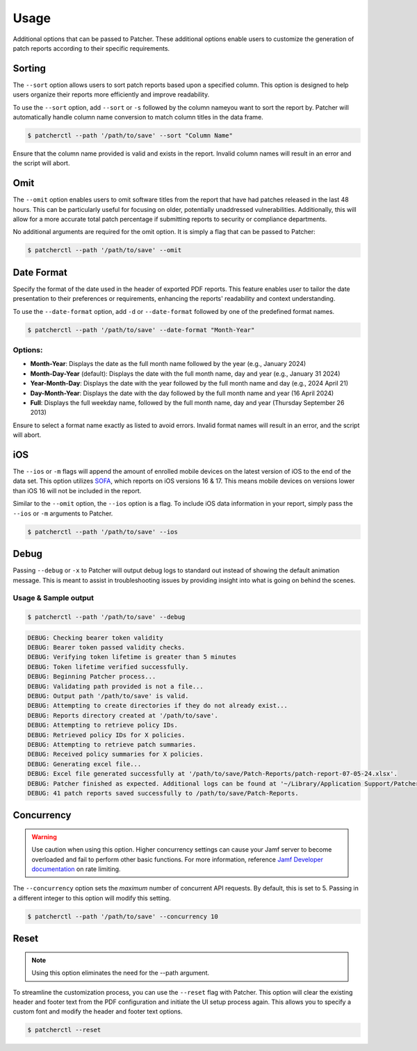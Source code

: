 .. _usage:

=========
Usage
=========

Additional options that can be passed to Patcher. These additional options enable users to customize the generation of patch reports according to their specific requirements.

Sorting
-------

The ``--sort`` option allows users to sort patch reports based upon a specified column. This option is designed to help users organize their reports more efficiently and improve readability.

To use the ``--sort`` option, add ``--sort`` or ``-s`` followed by the column nameyou want to sort the report by. Patcher will automatically handle column name conversion to match column titles in the data frame.

.. code-block:: console

    $ patcherctl --path '/path/to/save' --sort "Column Name"

Ensure that the column name provided is valid and exists in the report. Invalid column names will result in an error and the script will abort.

Omit
----

The ``--omit`` option enables users to omit software titles from the report that have had patches released in the last 48 hours. This can be particularly useful for focusing on older, potentially unaddressed vulnerabilities. Additionally, this will allow for a more accurate total patch percentage if submitting reports to security or compliance departments.

No additional arguments are required for the omit option. It is simply a flag that can be passed to Patcher:

.. code-block:: console

    $ patcherctl --path '/path/to/save' --omit

.. _date-format:

Date Format
-----------

Specify the format of the date used in the header of exported PDF reports. This feature enables user to tailor the date presentation to their preferences or requirements, enhancing the reports' readability and context understanding.

To use the ``--date-format`` option, add ``-d`` or ``--date-format`` followed by one of the predefined format names.

.. code-block:: console

    $ patcherctl --path '/path/to/save' --date-format "Month-Year"

Options:
^^^^^^^^

- **Month-Year**: Displays the date as the full month name followed by the year (e.g., January 2024)
- **Month-Day-Year** (default): Displays the date with the full month name, day and year (e.g., January 31 2024)
- **Year-Month-Day**: Displays the date with the year followed by the full month name and day (e.g., 2024 April 21)
- **Day-Month-Year**: Displays the date with the day followed by the full month name and year (16 April 2024)
- **Full**: Displays the full weekday name, followed by the full month name, day and year (Thursday September 26 2013)

Ensure to select a format name exactly as listed to avoid errors. Invalid format names will result in an error, and the script will abort.

.. _ios:

iOS
---

The ``--ios`` or ``-m`` flags will append the amount of enrolled mobile devices on the latest version of iOS to the end of the data set. This option utilizes `SOFA <https://sofa.macadmins.io>`_, which reports on iOS versions 16 & 17. This means mobile devices on versions lower than iOS 16 will not be included in the report.

Similar to the ``--omit`` option, the ``--ios`` option is a flag. To include iOS data information in your report, simply pass the ``--ios`` or ``-m`` arguments to Patcher.

.. code-block:: console

    $ patcherctl --path '/path/to/save' --ios

Debug
-----

Passing ``--debug`` or ``-x`` to Patcher will output debug logs to standard out instead of showing the default animation message. This is meant to assist in troubleshooting issues by providing insight into what is going on behind the scenes.

Usage & Sample output
^^^^^^^^^^^^^^^^^^^^^

.. code-block:: console

    $ patcherctl --path '/path/to/save' --debug

.. code-block:: text

    DEBUG: Checking bearer token validity
    DEBUG: Bearer token passed validity checks.
    DEBUG: Verifying token lifetime is greater than 5 minutes
    DEBUG: Token lifetime verified successfully.
    DEBUG: Beginning Patcher process...
    DEBUG: Validating path provided is not a file...
    DEBUG: Output path '/path/to/save' is valid.
    DEBUG: Attempting to create directories if they do not already exist...
    DEBUG: Reports directory created at '/path/to/save'.
    DEBUG: Attempting to retrieve policy IDs.
    DEBUG: Retrieved policy IDs for X policies.
    DEBUG: Attempting to retrieve patch summaries.
    DEBUG: Received policy summaries for X policies.
    DEBUG: Generating excel file...
    DEBUG: Excel file generated successfully at '/path/to/save/Patch-Reports/patch-report-07-05-24.xlsx'.
    DEBUG: Patcher finished as expected. Additional logs can be found at '~/Library/Application Support/Patcher/logs'.
    DEBUG: 41 patch reports saved successfully to /path/to/save/Patch-Reports.


.. _concurrency:

Concurrency
-----------

.. warning::
    Use caution when using this option. Higher concurrency settings can cause your Jamf server to become overloaded and fail to perform other basic functions. For more information, reference `Jamf Developer documentation <https://developer.jamf.com/developer-guide/docs/jamf-pro-api-scalability-best-practices#rate-limiting>`_ on rate limiting.

The ``--concurrency`` option sets the *maximum* number of concurrent API requests. By default, this is set to 5. Passing in a different integer to this option will modify this setting.

.. code-block:: console

    $ patcherctl --path '/path/to/save' --concurrency 10

Reset
-----

.. note::
    Using this option eliminates the need for the --path argument.

To streamline the customization process, you can use the ``--reset`` flag with Patcher. This option will clear the existing header and footer text from the PDF configuration and initiate the UI setup process again. This allows you to specify a custom font and modify the header and footer text options.

.. code-block:: console

    $ patcherctl --reset
